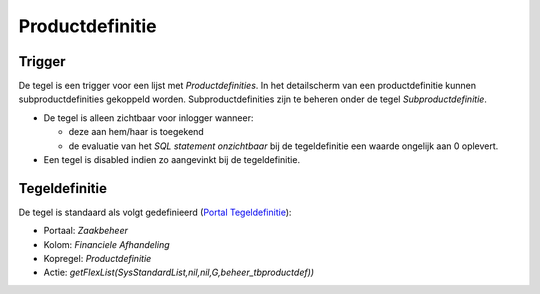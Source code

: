 Productdefinitie
================

Trigger
-------

De tegel is een trigger voor een lijst met *Productdefinities*. In het
detailscherm van een productdefinitie kunnen subproductdefinities
gekoppeld worden. Subproductdefinities zijn te beheren onder de tegel
*Subproductdefinitie*.

-  De tegel is alleen zichtbaar voor inlogger wanneer:

   -  deze aan hem/haar is toegekend
   -  de evaluatie van het *SQL statement onzichtbaar* bij de
      tegeldefinitie een waarde ongelijk aan 0 oplevert.

-  Een tegel is disabled indien zo aangevinkt bij de tegeldefinitie.

Tegeldefinitie
--------------

De tegel is standaard als volgt gedefinieerd (`Portal
Tegeldefinitie </docs/instellen_inrichten/portaldefinitie/portal_tegel.md>`__):

-  Portaal: *Zaakbeheer*
-  Kolom: *Financiele Afhandeling*
-  Kopregel: *Productdefinitie*
-  Actie: *getFlexList(SysStandardList,nil,nil,G,beheer_tbproductdef))*
